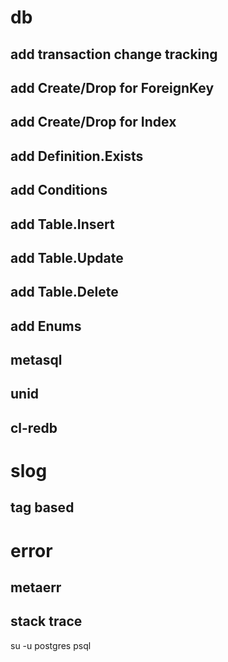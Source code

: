 * db
** add transaction change tracking
** add Create/Drop for ForeignKey
** add Create/Drop for Index
** add Definition.Exists
** add Conditions
** add Table.Insert
** add Table.Update
** add Table.Delete
** add Enums
** metasql
** unid
** cl-redb
* slog
** tag based
* error
** metaerr
** stack trace

su -u postgres psql
